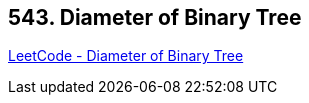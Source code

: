 == 543. Diameter of Binary Tree

https://leetcode.com/problems/diameter-of-binary-tree/[LeetCode - Diameter of Binary Tree]

